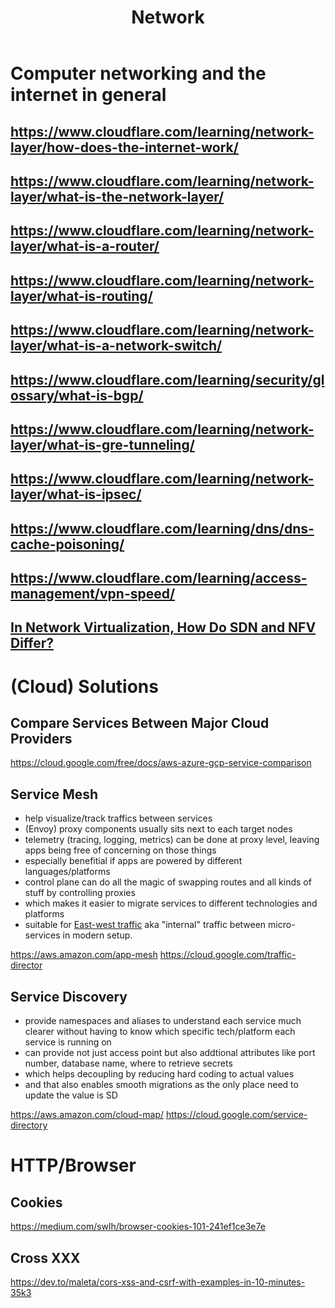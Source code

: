 #+title: Network

* Computer networking and the internet in general
** https://www.cloudflare.com/learning/network-layer/how-does-the-internet-work/
** https://www.cloudflare.com/learning/network-layer/what-is-the-network-layer/
** https://www.cloudflare.com/learning/network-layer/what-is-a-router/
** https://www.cloudflare.com/learning/network-layer/what-is-routing/
** https://www.cloudflare.com/learning/network-layer/what-is-a-network-switch/
** https://www.cloudflare.com/learning/security/glossary/what-is-bgp/
** https://www.cloudflare.com/learning/network-layer/what-is-gre-tunneling/
** https://www.cloudflare.com/learning/network-layer/what-is-ipsec/
** https://www.cloudflare.com/learning/dns/dns-cache-poisoning/
** https://www.cloudflare.com/learning/access-management/vpn-speed/
** [[https://ormuco.com/blog/network-virtualization-how-do-sdn-nfv-differ][In Network Virtualization, How Do SDN and NFV Differ?]]

* (Cloud) Solutions
** Compare Services Between Major Cloud Providers
https://cloud.google.com/free/docs/aws-azure-gcp-service-comparison
** Service Mesh
- help visualize/track traffics between services
- (Envoy) proxy components usually sits next to each target nodes
- telemetry (tracing, logging, metrics) can be done at proxy level, leaving apps being free of concerning on those things
- especially benefitial if apps are powered by different languages/platforms
- control plane can do all the magic of swapping routes and all kinds of stuff by controlling proxies
- which makes it easier to migrate services to different technologies and platforms
- suitable for [[https://en.wikipedia.org/wiki/East-west_traffic][East-west traffic]] aka "internal" traffic between micro-services in modern setup.

https://aws.amazon.com/app-mesh
https://cloud.google.com/traffic-director
** Service Discovery
- provide namespaces and aliases to understand each service much clearer without having to know which specific tech/platform each service is running on
- can provide not just access point but also addtional attributes like port number, database name, where to retrieve secrets
- which helps decoupling by reducing hard coding to actual values
- and that also enables smooth migrations as the only place need to update the value is SD

https://aws.amazon.com/cloud-map/
https://cloud.google.com/service-directory

* HTTP/Browser
** Cookies
https://medium.com/swlh/browser-cookies-101-241ef1ce3e7e
** Cross XXX
https://dev.to/maleta/cors-xss-and-csrf-with-examples-in-10-minutes-35k3
